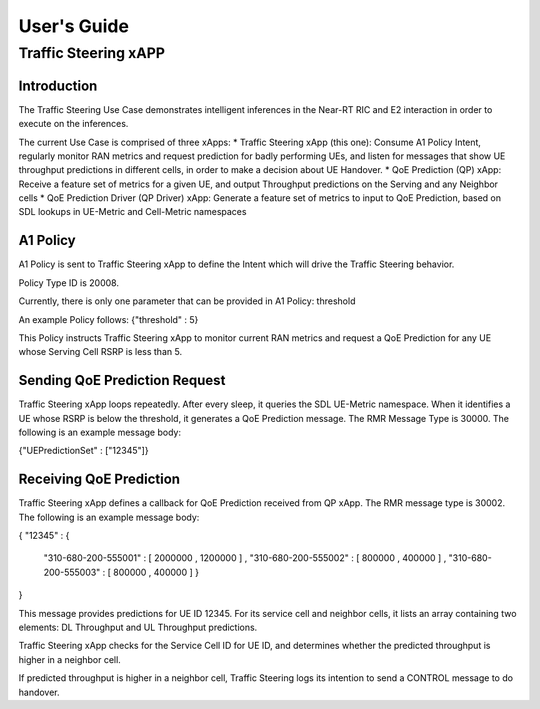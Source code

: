      
 
.. This work is licensed under a Creative Commons Attribution 4.0 International License. 
.. SPDX-License-Identifier: CC-BY-4.0 
.. 
.. CAUTION: this document is generated from source in doc/src/* 
.. To make changes edit the source and recompile the document. 
.. Do NOT make changes directly to .rst or .md files. 
 
 
============
User's Guide 
============
---------------------
Traffic Steering xAPP
---------------------
 
Introduction 
============

The Traffic Steering Use Case demonstrates intelligent inferences in the Near-RT RIC and E2 interaction in order to execute on the inferences. 

The current Use Case is comprised of three xApps:
* Traffic Steering xApp (this one): Consume A1 Policy Intent, regularly monitor RAN metrics and request prediction for badly performing UEs, and listen for messages that show UE throughput predictions in different cells, in order to make a decision about UE Handover.
* QoE Prediction (QP) xApp: Receive a feature set of metrics for a given UE, and output Throughput predictions on the Serving and any Neighbor cells
* QoE Prediction Driver (QP Driver) xApp: Generate a feature set of metrics to input to QoE Prediction, based on SDL lookups in UE-Metric and Cell-Metric namespaces

A1 Policy
=========

A1 Policy is sent to Traffic Steering xApp to define the Intent which will drive the Traffic Steering behavior.

Policy Type ID is 20008.

Currently, there is only one parameter that can be provided in A1 Policy: threshold

An example Policy follows:
{"threshold" : 5}

This Policy instructs Traffic Steering xApp to monitor current RAN metrics and request a QoE Prediction for any UE whose Serving Cell RSRP is less than 5.

Sending QoE Prediction Request
==============================

Traffic Steering xApp loops repeatedly.  After every sleep, it queries the SDL UE-Metric namespace.  When it identifies a UE whose RSRP is below the threshold, it generates a QoE Prediction message.  The RMR Message Type is 30000.  The following is an example message body:

{"UEPredictionSet" : ["12345"]}

Receiving QoE Prediction
========================

Traffic Steering xApp defines a callback for QoE Prediction received from QP xApp.  The RMR message type is 30002.  The following is an example message body:

{ 
"12345" : { 
          "310-680-200-555001" : [ 2000000 , 1200000 ] ,        
          "310-680-200-555002" : [ 800000 , 400000 ] ,
          "310-680-200-555003" : [ 800000 , 400000 ] 
          }
}

This message provides predictions for UE ID 12345.  For its service cell and neighbor cells, it lists an array containing two elements: DL Throughput and UL Throughput predictions.

Traffic Steering xApp checks for the Service Cell ID for UE ID, and determines whether the predicted throughput is higher in a neighbor cell. 

If predicted throughput is higher in a neighbor cell, Traffic Steering logs its intention to send a CONTROL message to do handover.

